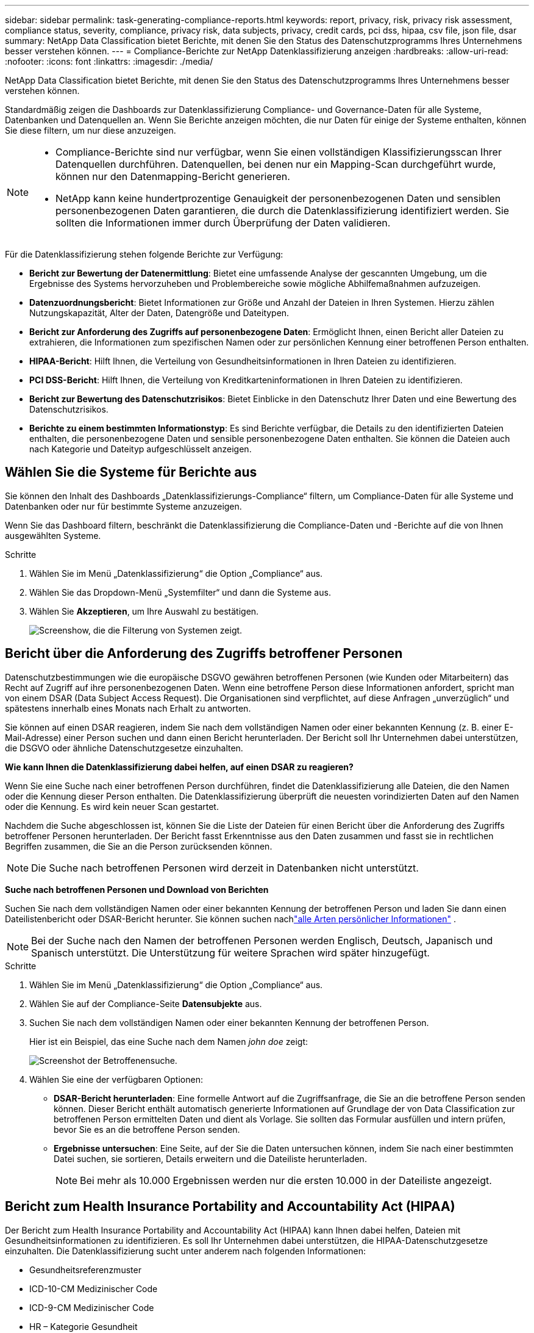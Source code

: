 ---
sidebar: sidebar 
permalink: task-generating-compliance-reports.html 
keywords: report, privacy, risk, privacy risk assessment, compliance status, severity, compliance, privacy risk, data subjects, privacy, credit cards, pci dss, hipaa, csv file, json file, dsar 
summary: NetApp Data Classification bietet Berichte, mit denen Sie den Status des Datenschutzprogramms Ihres Unternehmens besser verstehen können. 
---
= Compliance-Berichte zur NetApp Datenklassifizierung anzeigen
:hardbreaks:
:allow-uri-read: 
:nofooter: 
:icons: font
:linkattrs: 
:imagesdir: ./media/


[role="lead"]
NetApp Data Classification bietet Berichte, mit denen Sie den Status des Datenschutzprogramms Ihres Unternehmens besser verstehen können.

Standardmäßig zeigen die Dashboards zur Datenklassifizierung Compliance- und Governance-Daten für alle Systeme, Datenbanken und Datenquellen an.  Wenn Sie Berichte anzeigen möchten, die nur Daten für einige der Systeme enthalten, können Sie diese filtern, um nur diese anzuzeigen.

[NOTE]
====
* Compliance-Berichte sind nur verfügbar, wenn Sie einen vollständigen Klassifizierungsscan Ihrer Datenquellen durchführen.  Datenquellen, bei denen nur ein Mapping-Scan durchgeführt wurde, können nur den Datenmapping-Bericht generieren.
* NetApp kann keine hundertprozentige Genauigkeit der personenbezogenen Daten und sensiblen personenbezogenen Daten garantieren, die durch die Datenklassifizierung identifiziert werden.  Sie sollten die Informationen immer durch Überprüfung der Daten validieren.


====
Für die Datenklassifizierung stehen folgende Berichte zur Verfügung:

* *Bericht zur Bewertung der Datenermittlung*: Bietet eine umfassende Analyse der gescannten Umgebung, um die Ergebnisse des Systems hervorzuheben und Problembereiche sowie mögliche Abhilfemaßnahmen aufzuzeigen.
* *Datenzuordnungsbericht*: Bietet Informationen zur Größe und Anzahl der Dateien in Ihren Systemen.  Hierzu zählen Nutzungskapazität, Alter der Daten, Datengröße und Dateitypen.
* *Bericht zur Anforderung des Zugriffs auf personenbezogene Daten*: Ermöglicht Ihnen, einen Bericht aller Dateien zu extrahieren, die Informationen zum spezifischen Namen oder zur persönlichen Kennung einer betroffenen Person enthalten.
* *HIPAA-Bericht*: Hilft Ihnen, die Verteilung von Gesundheitsinformationen in Ihren Dateien zu identifizieren.
* *PCI DSS-Bericht*: Hilft Ihnen, die Verteilung von Kreditkarteninformationen in Ihren Dateien zu identifizieren.
* *Bericht zur Bewertung des Datenschutzrisikos*: Bietet Einblicke in den Datenschutz Ihrer Daten und eine Bewertung des Datenschutzrisikos.
* *Berichte zu einem bestimmten Informationstyp*: Es sind Berichte verfügbar, die Details zu den identifizierten Dateien enthalten, die personenbezogene Daten und sensible personenbezogene Daten enthalten.  Sie können die Dateien auch nach Kategorie und Dateityp aufgeschlüsselt anzeigen.




== Wählen Sie die Systeme für Berichte aus

Sie können den Inhalt des Dashboards „Datenklassifizierungs-Compliance“ filtern, um Compliance-Daten für alle Systeme und Datenbanken oder nur für bestimmte Systeme anzuzeigen.

Wenn Sie das Dashboard filtern, beschränkt die Datenklassifizierung die Compliance-Daten und -Berichte auf die von Ihnen ausgewählten Systeme.

.Schritte
. Wählen Sie im Menü „Datenklassifizierung“ die Option „Compliance“ aus.
. Wählen Sie das Dropdown-Menü „Systemfilter“ und dann die Systeme aus.
. Wählen Sie **Akzeptieren**, um Ihre Auswahl zu bestätigen.
+
image:screenshot-report-filter.png["Screenshow, die die Filterung von Systemen zeigt."]





== Bericht über die Anforderung des Zugriffs betroffener Personen

Datenschutzbestimmungen wie die europäische DSGVO gewähren betroffenen Personen (wie Kunden oder Mitarbeitern) das Recht auf Zugriff auf ihre personenbezogenen Daten.  Wenn eine betroffene Person diese Informationen anfordert, spricht man von einem DSAR (Data Subject Access Request).  Die Organisationen sind verpflichtet, auf diese Anfragen „unverzüglich“ und spätestens innerhalb eines Monats nach Erhalt zu antworten.

Sie können auf einen DSAR reagieren, indem Sie nach dem vollständigen Namen oder einer bekannten Kennung (z. B. einer E-Mail-Adresse) einer Person suchen und dann einen Bericht herunterladen.  Der Bericht soll Ihr Unternehmen dabei unterstützen, die DSGVO oder ähnliche Datenschutzgesetze einzuhalten.

*Wie kann Ihnen die Datenklassifizierung dabei helfen, auf einen DSAR zu reagieren?*

Wenn Sie eine Suche nach einer betroffenen Person durchführen, findet die Datenklassifizierung alle Dateien, die den Namen oder die Kennung dieser Person enthalten.  Die Datenklassifizierung überprüft die neuesten vorindizierten Daten auf den Namen oder die Kennung.  Es wird kein neuer Scan gestartet.

Nachdem die Suche abgeschlossen ist, können Sie die Liste der Dateien für einen Bericht über die Anforderung des Zugriffs betroffener Personen herunterladen.  Der Bericht fasst Erkenntnisse aus den Daten zusammen und fasst sie in rechtlichen Begriffen zusammen, die Sie an die Person zurücksenden können.


NOTE: Die Suche nach betroffenen Personen wird derzeit in Datenbanken nicht unterstützt.

*Suche nach betroffenen Personen und Download von Berichten*

Suchen Sie nach dem vollständigen Namen oder einer bekannten Kennung der betroffenen Person und laden Sie dann einen Dateilistenbericht oder DSAR-Bericht herunter.  Sie können suchen nachlink:reference-private-data-categories.html#types-of-personal-data["alle Arten persönlicher Informationen"] .


NOTE: Bei der Suche nach den Namen der betroffenen Personen werden Englisch, Deutsch, Japanisch und Spanisch unterstützt.  Die Unterstützung für weitere Sprachen wird später hinzugefügt.

.Schritte
. Wählen Sie im Menü „Datenklassifizierung“ die Option „Compliance“ aus.


. Wählen Sie auf der Compliance-Seite *Datensubjekte* aus.
. Suchen Sie nach dem vollständigen Namen oder einer bekannten Kennung der betroffenen Person.
+
Hier ist ein Beispiel, das eine Suche nach dem Namen _john doe_ zeigt:

+
image:screenshot_dsar_search.gif["Screenshot der Betroffenensuche."]

. Wählen Sie eine der verfügbaren Optionen:
+
** *DSAR-Bericht herunterladen*: Eine formelle Antwort auf die Zugriffsanfrage, die Sie an die betroffene Person senden können.  Dieser Bericht enthält automatisch generierte Informationen auf Grundlage der von Data Classification zur betroffenen Person ermittelten Daten und dient als Vorlage.  Sie sollten das Formular ausfüllen und intern prüfen, bevor Sie es an die betroffene Person senden.
** *Ergebnisse untersuchen*: Eine Seite, auf der Sie die Daten untersuchen können, indem Sie nach einer bestimmten Datei suchen, sie sortieren, Details erweitern und die Dateiliste herunterladen.
+

NOTE: Bei mehr als 10.000 Ergebnissen werden nur die ersten 10.000 in der Dateiliste angezeigt.







== Bericht zum Health Insurance Portability and Accountability Act (HIPAA)

Der Bericht zum Health Insurance Portability and Accountability Act (HIPAA) kann Ihnen dabei helfen, Dateien mit Gesundheitsinformationen zu identifizieren.  Es soll Ihr Unternehmen dabei unterstützen, die HIPAA-Datenschutzgesetze einzuhalten.  Die Datenklassifizierung sucht unter anderem nach folgenden Informationen:

* Gesundheitsreferenzmuster
* ICD-10-CM Medizinischer Code
* ICD-9-CM Medizinischer Code
* HR – Kategorie Gesundheit
* Kategorie „Gesundheitsanwendungsdaten“


Der Bericht enthält die folgenden Informationen:

* Übersicht: In wie vielen Dateien sind Gesundheitsinformationen enthalten und in welchen Systemen.
* Verschlüsselung: Der Prozentsatz der Dateien mit Gesundheitsinformationen, die sich auf verschlüsselten oder unverschlüsselten Systemen befinden.  Diese Informationen gelten speziell für Cloud Volumes ONTAP.
* Ransomware-Schutz: Der Prozentsatz der Dateien mit Gesundheitsinformationen, die sich auf Systemen befinden, auf denen der Ransomware-Schutz aktiviert ist oder nicht.  Diese Informationen gelten speziell für Cloud Volumes ONTAP.
* Aufbewahrung: Der Zeitraum, in dem die Dateien zuletzt geändert wurden.  Dies ist hilfreich, da Sie Gesundheitsinformationen nicht länger aufbewahren sollten, als Sie für deren Verarbeitung benötigen.
* Verteilung von Gesundheitsinformationen: Die Systeme, auf denen die Gesundheitsinformationen gefunden wurden, und ob Verschlüsselung und Ransomware-Schutz aktiviert sind.


*HIPAA-Bericht erstellen*

Gehen Sie zur Registerkarte „Compliance“, um den Bericht zu erstellen.

.Schritte
. Wählen Sie im Menü „Datenklassifizierung“ die Option „Compliance“ aus.
. Suchen Sie den **Berichtsbereich**.  Wählen Sie das Download-Symbol neben *HIPAA-Bericht*.
+
image:screenshot-report-options.png["Screenshot der Berichtsoptionen auf der Compliance-Seite."]



.Ergebnis
Die Datenklassifizierung generiert einen PDF-Bericht, den Sie überprüfen und bei Bedarf an andere Gruppen senden können.



== Bericht zum Payment Card Industry Data Security Standard (PCI DSS)

Mithilfe des Berichts zum Payment Card Industry Data Security Standard (PCI DSS) können Sie die Verteilung von Kreditkarteninformationen in Ihren Dateien ermitteln.

Der Bericht enthält die folgenden Informationen:

* Übersicht: Wie viele Dateien enthalten Kreditkarteninformationen und in welchen Systemen.
* Verschlüsselung: Der Prozentsatz der Dateien mit Kreditkarteninformationen, die sich auf verschlüsselten oder unverschlüsselten Systemen befinden.  Diese Informationen gelten speziell für Cloud Volumes ONTAP.
* Ransomware-Schutz: Der Prozentsatz der Dateien mit Kreditkarteninformationen, die sich auf Systemen befinden, auf denen der Ransomware-Schutz aktiviert ist oder nicht.  Diese Informationen gelten speziell für Cloud Volumes ONTAP.
* Aufbewahrung: Der Zeitraum, in dem die Dateien zuletzt geändert wurden.  Dies ist hilfreich, da Sie Kreditkarteninformationen nicht länger aufbewahren sollten, als Sie für die Verarbeitung benötigen.
* Verbreitung von Kreditkarteninformationen: Die Systeme, auf denen die Kreditkarteninformationen gefunden wurden, und ob Verschlüsselung und Ransomware-Schutz aktiviert sind.


*PCI DSS-Bericht erstellen*

Gehen Sie zur Registerkarte „Compliance“, um den Bericht zu erstellen.

.Schritte
. Wählen Sie im Menü „Datenklassifizierung“ die Option „Compliance“ aus.
. Suchen Sie den **Berichtsbereich**.  Wählen Sie das Download-Symbol neben *PCI DSS-Bericht*.
+
image:screenshot-report-options.png["Screenshot der Berichtsoptionen auf der Compliance-Seite."]



.Ergebnis
Die Datenklassifizierung generiert einen PDF-Bericht, den Sie überprüfen und bei Bedarf an andere Gruppen senden können.



== Bericht zur Bewertung des Datenschutzrisikos

Der Bericht zur Bewertung des Datenschutzrisikos bietet einen Überblick über den Datenschutzrisikostatus Ihres Unternehmens, wie es Datenschutzbestimmungen wie die DSGVO und das CCPA vorschreiben.

Der Bericht enthält die folgenden Informationen:

* Compliance-Status: Ein Schweregrad und die Verteilung der Daten, unabhängig davon, ob es sich um nicht vertrauliche, persönliche oder vertrauliche persönliche Daten handelt.
* Bewertungsübersicht: Eine Aufschlüsselung der gefundenen Arten personenbezogener Daten sowie der Datenkategorien.
* Betroffene Personen in dieser Bewertung: Die Anzahl der Personen nach Standort, für die nationale Kennungen gefunden wurden.


*Bericht zur Datenschutzrisikobewertung erstellen*

Gehen Sie zur Registerkarte „Compliance“, um den Bericht zu erstellen.

.Schritte
. Wählen Sie im Menü „Datenklassifizierung“ die Option „Compliance“ aus.
. Suchen Sie den **Berichtsbereich**.  Wählen Sie das Download-Symbol neben *Bericht zur Bewertung des Datenschutzrisikos*.
+
image:screenshot-report-options.png["Screenshot der Berichtsoptionen auf der Compliance-Seite."]



.Ergebnis
Die Datenklassifizierung generiert einen PDF-Bericht, den Sie überprüfen und bei Bedarf an andere Gruppen senden können.

*Schweregrad*

Die Datenklassifizierung berechnet den Schweregrad für den Bericht zur Bewertung des Datenschutzrisikos auf der Grundlage von drei Variablen:

* Der Prozentsatz personenbezogener Daten an allen Daten.
* Der Prozentsatz sensibler personenbezogener Daten an allen Daten.
* Der Prozentsatz der Dateien, die betroffene Personen enthalten, wird durch nationale Kennungen wie Personalausweise, Sozialversicherungsnummern und Steuernummern bestimmt.


Die zur Ermittlung der Punktzahl verwendete Logik lautet wie folgt:

[cols="27,73"]
|===
| Schweregrad | Logik 


| 0 | Alle drei Variablen sind genau 0 % 


| 1 | Eine der Variablen ist größer als 0 % 


| 2 | Eine der Variablen ist größer als 3 % 


| 3 | Zwei der Variablen sind größer als 3 % 


| 4 | Drei der Variablen sind größer als 3 % 


| 5 | Eine der Variablen ist größer als 6 % 


| 6 | Zwei der Variablen sind größer als 6 % 


| 7 | Drei der Variablen sind größer als 6 % 


| 8 | Eine der Variablen ist größer als 15 % 


| 9 | Zwei der Variablen sind größer als 15 % 


| 10 | Drei der Variablen sind größer als 15 % 
|===